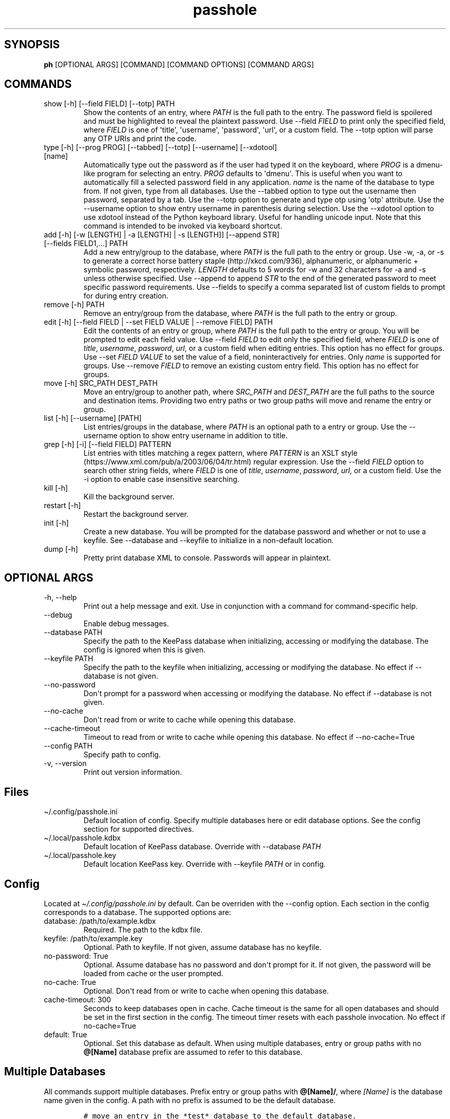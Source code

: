 .\" Automatically generated by Pandoc 2.9.2.1
.\"
.TH "passhole" "" "June 21, 2022" "" ""
.hy
.SH SYNOPSIS
.PP
\f[B]ph\f[R] [OPTIONAL ARGS] [COMMAND] [COMMAND OPTIONS] [COMMAND ARGS]
.SH COMMANDS
.TP
show [-h] [--field FIELD] [--totp] PATH
Show the contents of an entry, where \f[I]PATH\f[R] is the full path to
the entry.
The password field is spoilered and must be highlighted to reveal the
plaintext password.
Use --field \f[I]FIELD\f[R] to print only the specified field, where
\f[I]FIELD\f[R] is one of \[aq]title\[aq], \[aq]username\[aq],
\[aq]password\[aq], \[aq]url\[aq], or a custom field.
The --totp option will parse any OTP URIs and print the code.
.TP
type [-h] [--prog PROG] [--tabbed] [--totp] [--username] [--xdotool] [name]
Automatically type out the password as if the user had typed it on the
keyboard, where \f[I]PROG\f[R] is a dmenu-like program for selecting an
entry.
\f[I]PROG\f[R] defaults to \[aq]dmenu\[aq].
This is useful when you want to automatically fill a selected password
field in any application.
\f[I]name\f[R] is the name of the database to type from.
If not given, type from all databases.
Use the --tabbed option to type out the username then password,
separated by a tab.
Use the --totp option to generate and type otp using \[aq]otp\[aq]
attribute.
Use the --username option to show entry username in parenthesis during
selection.
Use the --xdotool option to use xdotool instead of the Python keyboard
library.
Useful for handling unicode input.
Note that this command is intended to be invoked via keyboard shortcut.
.TP
add [-h] [-w [LENGTH] | -a [LENGTH] | -s [LENGTH]] [--append STR] [--fields FIELD1,...] PATH
Add a new entry/group to the database, where \f[I]PATH\f[R] is the full
path to the entry or group.
Use -w, -a, or -s to generate a correct horse battery
staple (http://xkcd.com/936), alphanumeric, or alphanumeric + symbolic
password, respectively.
\f[I]LENGTH\f[R] defaults to 5 words for -w and 32 characters for -a and
-s unless otherwise specified.
Use --append to append \f[I]STR\f[R] to the end of the generated
password to meet specific password requirements.
Use --fields to specify a comma separated list of custom fields to
prompt for during entry creation.
.TP
remove [-h] PATH
Remove an entry/group from the database, where \f[I]PATH\f[R] is the
full path to the entry or group.
.TP
edit [-h] [--field FIELD | --set FIELD VALUE | --remove FIELD] PATH
Edit the contents of an entry or group, where \f[I]PATH\f[R] is the full
path to the entry or group.
You will be prompted to edit each field value.
Use --field \f[I]FIELD\f[R] to edit only the specified field, where
\f[I]FIELD\f[R] is one of \f[I]title\f[R], \f[I]username\f[R],
\f[I]password\f[R], \f[I]url\f[R], or a custom field when editing
entries.
This option has no effect for groups.
Use --set \f[I]FIELD VALUE\f[R] to set the value of a field,
noninteractively for entries.
Only \f[I]name\f[R] is supported for groups.
Use --remove \f[I]FIELD\f[R] to remove an existing custom entry field.
This option has no effect for groups.
.TP
move [-h] SRC_PATH DEST_PATH
Move an entry/group to another path, where \f[I]SRC_PATH\f[R] and
\f[I]DEST_PATH\f[R] are the full paths to the source and destination
items.
Providing two entry paths or two group paths will move and rename the
entry or group.
.TP
list [-h] [--username] [PATH]
List entries/groups in the database, where \f[I]PATH\f[R] is an optional
path to a entry or group.
Use the --username option to show entry username in addition to title.
.TP
grep [-h] [-i] [--field FIELD] PATTERN
List entries with titles matching a regex pattern, where
\f[I]PATTERN\f[R] is an XSLT
style (https://www.xml.com/pub/a/2003/06/04/tr.html) regular expression.
Use the --field \f[I]FIELD\f[R] option to search other string fields,
where \f[I]FIELD\f[R] is one of \f[I]title\f[R], \f[I]username\f[R],
\f[I]password\f[R], \f[I]url\f[R], or a custom field.
Use the -i option to enable case insensitive searching.
.TP
kill [-h]
Kill the background server.
.TP
restart [-h]
Restart the background server.
.TP
init [-h]
Create a new database.
You will be prompted for the database password and whether or not to use
a keyfile.
See --database and --keyfile to initialize in a non-default location.
.TP
dump [-h]
Pretty print database XML to console.
Passwords will appear in plaintext.
.SH OPTIONAL ARGS
.TP
-h, --help
Print out a help message and exit.
Use in conjunction with a command for command-specific help.
.TP
--debug
Enable debug messages.
.TP
--database PATH
Specify the path to the KeePass database when initializing, accessing or
modifying the database.
The config is ignored when this is given.
.TP
--keyfile PATH
Specify the path to the keyfile when initializing, accessing or
modifying the database.
No effect if --database is not given.
.TP
--no-password
Don\[aq]t prompt for a password when accessing or modifying the
database.
No effect if --database is not given.
.TP
--no-cache
Don\[aq]t read from or write to cache while opening this database.
.TP
--cache-timeout
Timeout to read from or write to cache while opening this database.
No effect if --no-cache=True
.TP
--config PATH
Specify path to config.
.TP
-v, --version
Print out version information.
.SH Files
.TP
\[ti]/.config/passhole.ini
Default location of config.
Specify multiple databases here or edit database options.
See the config section for supported directives.
.TP
\[ti]/.local/passhole.kdbx
Default location of KeePass database.
Override with --database \f[I]PATH\f[R]
.TP
\[ti]/.local/passhole.key
Default location KeePass key.
Override with --keyfile \f[I]PATH\f[R] or in config.
.SH Config
.PP
Located at \f[I]\[ti]/.config/passhole.ini\f[R] by default.
Can be overriden with the --config option.
Each section in the config corresponds to a database.
The supported options are:
.TP
database: /path/to/example.kdbx
Required.
The path to the kdbx file.
.TP
keyfile: /path/to/example.key
Optional.
Path to keyfile.
If not given, assume database has no keyfile.
.TP
no-password: True
Optional.
Assume database has no password and don\[aq]t prompt for it.
If not given, the password will be loaded from cache or the user
prompted.
.TP
no-cache: True
Optional.
Don\[aq]t read from or write to cache when opening this database.
.TP
cache-timeout: 300
Seconds to keep databases open in cache.
Cache timeout is the same for all open databases and should be set in
the first section in the config.
The timeout timer resets with each passhole invocation.
No effect if no-cache=True
.TP
default: True
Optional.
Set this database as default.
When using multiple databases, entry or group paths with no
\f[B]\[at][Name]\f[R] database prefix are assumed to refer to this
database.
.SH Multiple Databases
.PP
All commands support multiple databases.
Prefix entry or group paths with \f[B]\[at][Name]/\f[R], where
\f[I][Name]\f[R] is the database name given in the config.
A path with no prefix is assumed to be the default database.
.IP
.nf
\f[C]
# move an entry in the *test* database to the default database.
$ ph mv \[at]test/foobar_group/foobar_entry root_entry

# list the test database
$ ph ls \[at]test/
\f[R]
.fi
.PP
More databases may be added using the init command or manually specified
in the config:
.IP
.nf
\f[C]
[test]
# Use this database as the default
# default: True
# Path to database (required)
database: /path/to/test.kdbx
# Path to keyfile.  if absent, assume no keyfile
keyfile: /path/to/test.key
# Does the database have a password?
# no-password: True
# Path to password cache.  If absent, don\[aq]t cache password.
# Must be unique for each database
cache: \[ti]/.cache/test_cache
\f[R]
.fi
.SH Python Scripts
.PP
The \f[I]open_databases\f[R] function is available for import for
conveniently opening your database with password caching enabled.
It returns an OrderedDict with database names as keys (as given in the
config) and PyKeePass objects as values.
The default database is the first element in this dictionary.
.IP
.nf
\f[C]
from passhole.passhole import open_databases
kp = list(open_databases().values()[0]
\f[R]
.fi
.SH Examples
.SS add a new entry with manually created password
.IP
.nf
\f[C]
$ ph add github
Username: Evidlo
Password: 
Confirm: 
URL: github.com
\f[R]
.fi
.SS add an entry with a generated alphanumeric password
.IP
.nf
\f[C]
$ ph add neopets -a
Username: Evidlo
URL: neopets.com
\f[R]
.fi
.SS add a new group
.IP
.nf
\f[C]
$ ph add social/
\f[R]
.fi
.SS add an entry to social/ with a 32 character password (alphanumeric + symbols)
.IP
.nf
\f[C]
$ ph add social/facebook -s 32
Username: evan\[at]evanw.org
URL: facebook.com
\f[R]
.fi
.SS add an entry to social/ with a correct-horse-battery-staple type password
.IP
.nf
\f[C]
$ ph add social/twitter -w
Username: evan\[at]evanw.org
URL: twitter.com
\f[R]
.fi
.SS list all entries
.IP
.nf
\f[C]
$ ph list
github
neopets
[social]
\[u251C]\[u2500]\[u2500] facebook
\[u2514]\[u2500]\[u2500] twitter
\f[R]
.fi
.SS display contents of entry
.IP
.nf
\f[C]
$ ph show social/twitter
Title: twitter
Username: Evidlo
Password: inns.ambien.travelling.throw.force
URL: twitter.com
\f[R]
.fi
.SS retrieve contents of specific field for use in scripts
.IP
.nf
\f[C]
$ ph show social/twitter --field password
inns.ambien.travelling.throw.force
\f[R]
.fi
.SH AUTHORS
Evan Widloski.
